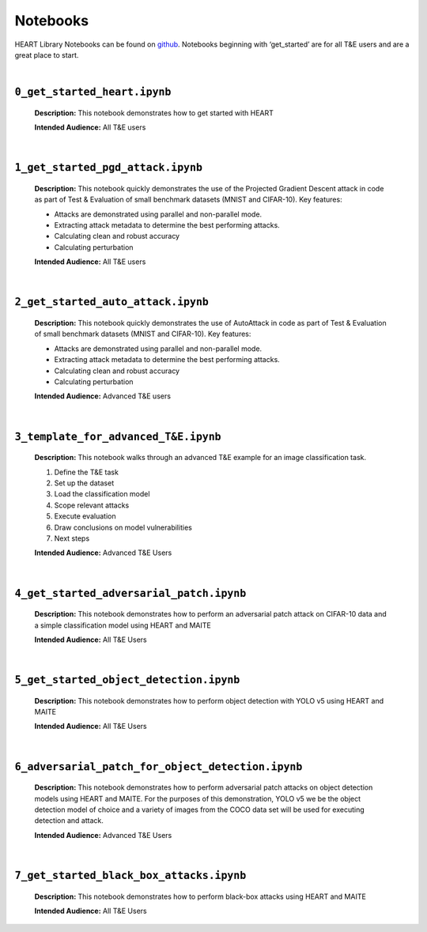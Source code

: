 Notebooks
=========

HEART Library Notebooks can be found on `github <https://github.com/IBM/heart-library/notebooks>`_. Notebooks beginning with ‘get_started’ are for all T&E users and are a great place to start.

|

``0_get_started_heart.ipynb``
-----------------------------

  **Description:** This notebook demonstrates how to get started with HEART

  **Intended Audience:** All T&E users

|

``1_get_started_pgd_attack.ipynb``
----------------------------------

  **Description:** This notebook quickly demonstrates the use of the Projected Gradient Descent attack in code as part of Test & Evaluation of small benchmark datasets (MNIST and CIFAR-10). Key features:

  •	Attacks are demonstrated using parallel and non-parallel mode.
  •	Extracting attack metadata to determine the best performing attacks.
  •	Calculating clean and robust accuracy
  •	Calculating perturbation

  **Intended Audience:** All T&E users

|

``2_get_started_auto_attack.ipynb``
-----------------------------------

  **Description:** This notebook quickly demonstrates the use of AutoAttack in code as part of Test & Evaluation of small benchmark datasets (MNIST and CIFAR-10). Key features:

  •	Attacks are demonstrated using parallel and non-parallel mode.
  •	Extracting attack metadata to determine the best performing attacks.
  •	Calculating clean and robust accuracy
  •	Calculating perturbation

  **Intended Audience:** Advanced T&E users

|

``3_template_for_advanced_T&E.ipynb``
-------------------------------------

  **Description:** This notebook walks through an advanced T&E example for an image classification task.

  1.	Define the T&E task
  2.	Set up the dataset
  3.	Load the classification model
  4.	Scope relevant attacks
  5.	Execute evaluation
  6.	Draw conclusions on model vulnerabilities
  7.	Next steps

  **Intended Audience:** Advanced T&E Users

|

``4_get_started_adversarial_patch.ipynb``
-----------------------------------------

  **Description:** This notebook demonstrates how to perform an adversarial patch attack on CIFAR-10 data and a simple classification model using HEART and MAITE

  **Intended Audience:** All T&E Users

|

``5_get_started_object_detection.ipynb``
----------------------------------------

  **Description:** This notebook demonstrates how to perform object detection with YOLO v5 using HEART and MAITE

  **Intended Audience:** All T&E Users

|

``6_adversarial_patch_for_object_detection.ipynb``
--------------------------------------------------

  **Description:** This notebook demonstrates how to perform adversarial patch attacks on object detection models using HEART and MAITE. For the purposes of this demonstration, YOLO v5 we be the object detection model of choice and a variety of images from the COCO data set will be used for executing detection and attack.

  **Intended Audience:** Advanced T&E Users

|

``7_get_started_black_box_attacks.ipynb``
-----------------------------------------

  **Description:** This notebook demonstrates how to perform black-box attacks using HEART and MAITE

  **Intended Audience:** All T&E Users
